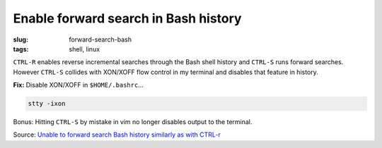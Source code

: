 =====================================
Enable forward search in Bash history
=====================================

:slug: forward-search-bash
:tags: shell, linux

``CTRL-R`` enables reverse incremental searches through the Bash shell history and ``CTRL-S`` runs forward searches. However ``CTRL-S`` collides with XON/XOFF flow control in my terminal and disables that feature in history.

**Fix:** Disable XON/XOFF in ``$HOME/.bashrc``...

.. code-block:: bash

    stty -ixon

Bonus: Hitting ``CTRL-S`` by mistake in vim no longer disables output to the terminal.

Source: `Unable to forward search Bash history similarly as with CTRL-r <https://stackoverflow.com/questions/791765/unable-to-forward-search-bash-history-similarly-as-with-ctrl-r>`_
